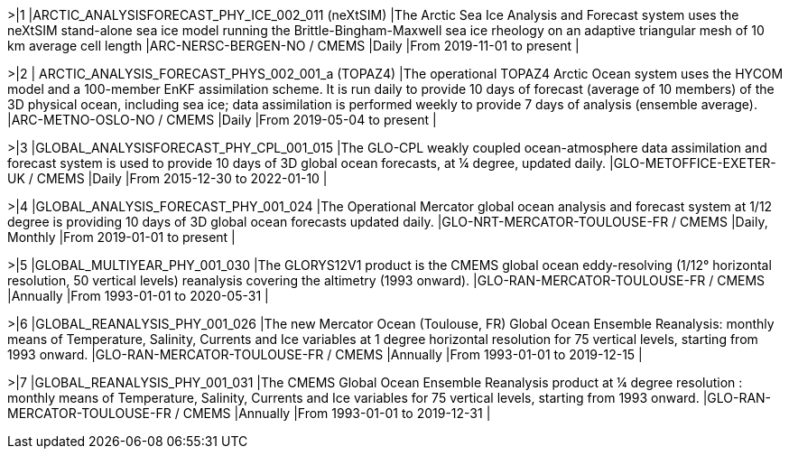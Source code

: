 >|{counter:dataset}
|ARCTIC_ANALYSISFORECAST_PHY_ICE_002_011  (neXtSIM)
|The Arctic Sea Ice Analysis and Forecast system uses the neXtSIM stand-alone sea ice model running the Brittle-Bingham-Maxwell sea ice rheology on an adaptive triangular mesh of 10 km average cell length
|ARC-NERSC-BERGEN-NO / CMEMS
|Daily
|From 2019-11-01 to present 
|

>|{counter:dataset}
| ARCTIC_ANALYSIS_FORECAST_PHYS_002_001_a (TOPAZ4)
|The operational TOPAZ4 Arctic Ocean system uses the HYCOM model and a 100-member EnKF assimilation scheme. It is run daily to provide 10 days of forecast (average of 10 members) of the 3D physical ocean, including sea ice; data assimilation is performed weekly to provide 7 days of analysis (ensemble average).
|ARC-METNO-OSLO-NO / CMEMS
|Daily
|From 2019-05-04 to present 
|

>|{counter:dataset}
|GLOBAL_ANALYSISFORECAST_PHY_CPL_001_015 
|The GLO-CPL weakly coupled ocean-atmosphere data assimilation and forecast system is used to provide 10 days of 3D global ocean forecasts, at ¼ degree, updated daily. 
|GLO-METOFFICE-EXETER-UK  / CMEMS
|Daily
|From 2015-12-30 to 2022-01-10 
|

>|{counter:dataset}
|GLOBAL_ANALYSIS_FORECAST_PHY_001_024 
|The Operational Mercator global ocean analysis and forecast system at 1/12 degree is providing 10 days of 3D global ocean forecasts updated daily.
|GLO-NRT-MERCATOR-TOULOUSE-FR / CMEMS
|Daily, Monthly
|From 2019-01-01 to present 
|

>|{counter:dataset}
|GLOBAL_MULTIYEAR_PHY_001_030 
|The GLORYS12V1 product is the CMEMS global ocean eddy-resolving (1/12° horizontal resolution, 50 vertical levels) reanalysis covering the altimetry (1993 onward).
|GLO-RAN-MERCATOR-TOULOUSE-FR / CMEMS
|Annually
|From 1993-01-01 to 2020-05-31 
|

>|{counter:dataset}
|GLOBAL_REANALYSIS_PHY_001_026 
|The new Mercator Ocean (Toulouse, FR) Global Ocean Ensemble Reanalysis: monthly means of Temperature, Salinity, Currents and Ice variables at 1 degree horizontal resolution for 75 vertical levels, starting from 1993 onward.
|GLO-RAN-MERCATOR-TOULOUSE-FR / CMEMS
|Annually
|From 1993-01-01 to 2019-12-15 
|

>|{counter:dataset}
|GLOBAL_REANALYSIS_PHY_001_031 
|The CMEMS Global Ocean Ensemble Reanalysis product at ¼ degree resolution : monthly means of Temperature, Salinity, Currents and Ice variables for 75 vertical levels, starting from 1993 onward.
|GLO-RAN-MERCATOR-TOULOUSE-FR / CMEMS
|Annually 
|From 1993-01-01 to 2019-12-31 
|
